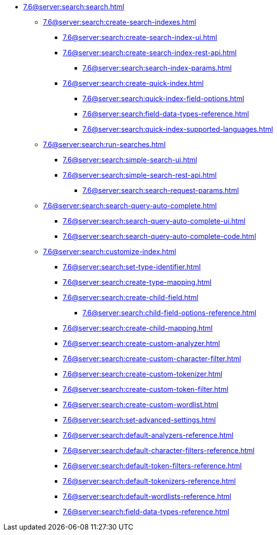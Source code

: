   ** xref:7.6@server:search:search.adoc[]
  *** xref:7.6@server:search:create-search-indexes.adoc[]
      **** xref:7.6@server:search:create-search-index-ui.adoc[]
      **** xref:7.6@server:search:create-search-index-rest-api.adoc[]
        ***** xref:7.6@server:search:search-index-params.adoc[]
      **** xref:7.6@server:search:create-quick-index.adoc[]
        ***** xref:7.6@server:search:quick-index-field-options.adoc[]
        ***** xref:7.6@server:search:field-data-types-reference.adoc[]
        ***** xref:7.6@server:search:quick-index-supported-languages.adoc[]
    *** xref:7.6@server:search:run-searches.adoc[]
      **** xref:7.6@server:search:simple-search-ui.adoc[]
      **** xref:7.6@server:search:simple-search-rest-api.adoc[]
        ***** xref:7.6@server:search:search-request-params.adoc[]
    *** xref:7.6@server:search:search-query-auto-complete.adoc[]
        **** xref:7.6@server:search:search-query-auto-complete-ui.adoc[]
        **** xref:7.6@server:search:search-query-auto-complete-code.adoc[]
    *** xref:7.6@server:search:customize-index.adoc[]
      **** xref:7.6@server:search:set-type-identifier.adoc[]
      **** xref:7.6@server:search:create-type-mapping.adoc[]
      **** xref:7.6@server:search:create-child-field.adoc[]
        ***** xref:7.6@server:search:child-field-options-reference.adoc[]
      **** xref:7.6@server:search:create-child-mapping.adoc[]
      **** xref:7.6@server:search:create-custom-analyzer.adoc[]
      **** xref:7.6@server:search:create-custom-character-filter.adoc[]
      **** xref:7.6@server:search:create-custom-tokenizer.adoc[]
      **** xref:7.6@server:search:create-custom-token-filter.adoc[]
      **** xref:7.6@server:search:create-custom-wordlist.adoc[]
      **** xref:7.6@server:search:set-advanced-settings.adoc[]
      **** xref:7.6@server:search:default-analyzers-reference.adoc[]
      **** xref:7.6@server:search:default-character-filters-reference.adoc[]
      **** xref:7.6@server:search:default-token-filters-reference.adoc[]
      **** xref:7.6@server:search:default-tokenizers-reference.adoc[]
      **** xref:7.6@server:search:default-wordlists-reference.adoc[]
      **** xref:7.6@server:search:field-data-types-reference.adoc[]